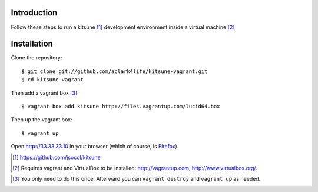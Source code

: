
Introduction
============

Follow these steps to run a kitsune [1]_ development environment inside a virtual machine [2]_

Installation
============

Clone the repository::

    $ git clone git://github.com/aclark4life/kitsune-vagrant.git 
    $ cd kitsune-vagrant

Then add a vagrant box [3]_::

    $ vagrant box add kitsune http://files.vagrantup.com/lucid64.box

Then up the vagrant box::

    $ vagrant up

Open http://33.33.33.10 in your browser (which of course, is `Firefox`_).

.. [1] https://github.com/jsocol/kitsune
.. [2] Requires vagrant and VirtualBox to be installed: http://vagrantup.com, http://www.virtualbox.org/.
.. _`Firefox`: http://getfirefox.com
.. [3] You only need to do this once. Afterward you can ``vagrant destroy`` and ``vagrant up`` as needed.
